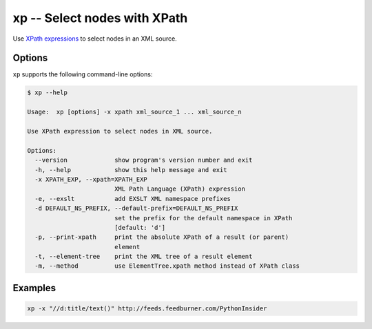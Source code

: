 .. index::
   single: xp
   single: scripts; xp

xp -- Select nodes with XPath
=============================

.. index::
   single: XPath

Use `XPath expressions <http://www.w3.org/TR/xpath/>`_ to select nodes in an XML source.


Options
-------

``xp`` supports the following command-line options:

.. code:: bash

   $ xp --help

   Usage:  xp [options] -x xpath xml_source_1 ... xml_source_n

   Use XPath expression to select nodes in XML source.

   Options:
     --version             show program's version number and exit
     -h, --help            show this help message and exit
     -x XPATH_EXP, --xpath=XPATH_EXP
                           XML Path Language (XPath) expression
     -e, --exslt           add EXSLT XML namespace prefixes
     -d DEFAULT_NS_PREFIX, --default-prefix=DEFAULT_NS_PREFIX
                           set the prefix for the default namespace in XPath
                           [default: 'd']
     -p, --print-xpath     print the absolute XPath of a result (or parent)
                           element
     -t, --element-tree    print the XML tree of a result element
     -m, --method          use ElementTree.xpath method instead of XPath class

Examples
--------

.. code:: bash

   xp -x "//d:title/text()" http://feeds.feedburner.com/PythonInsider
